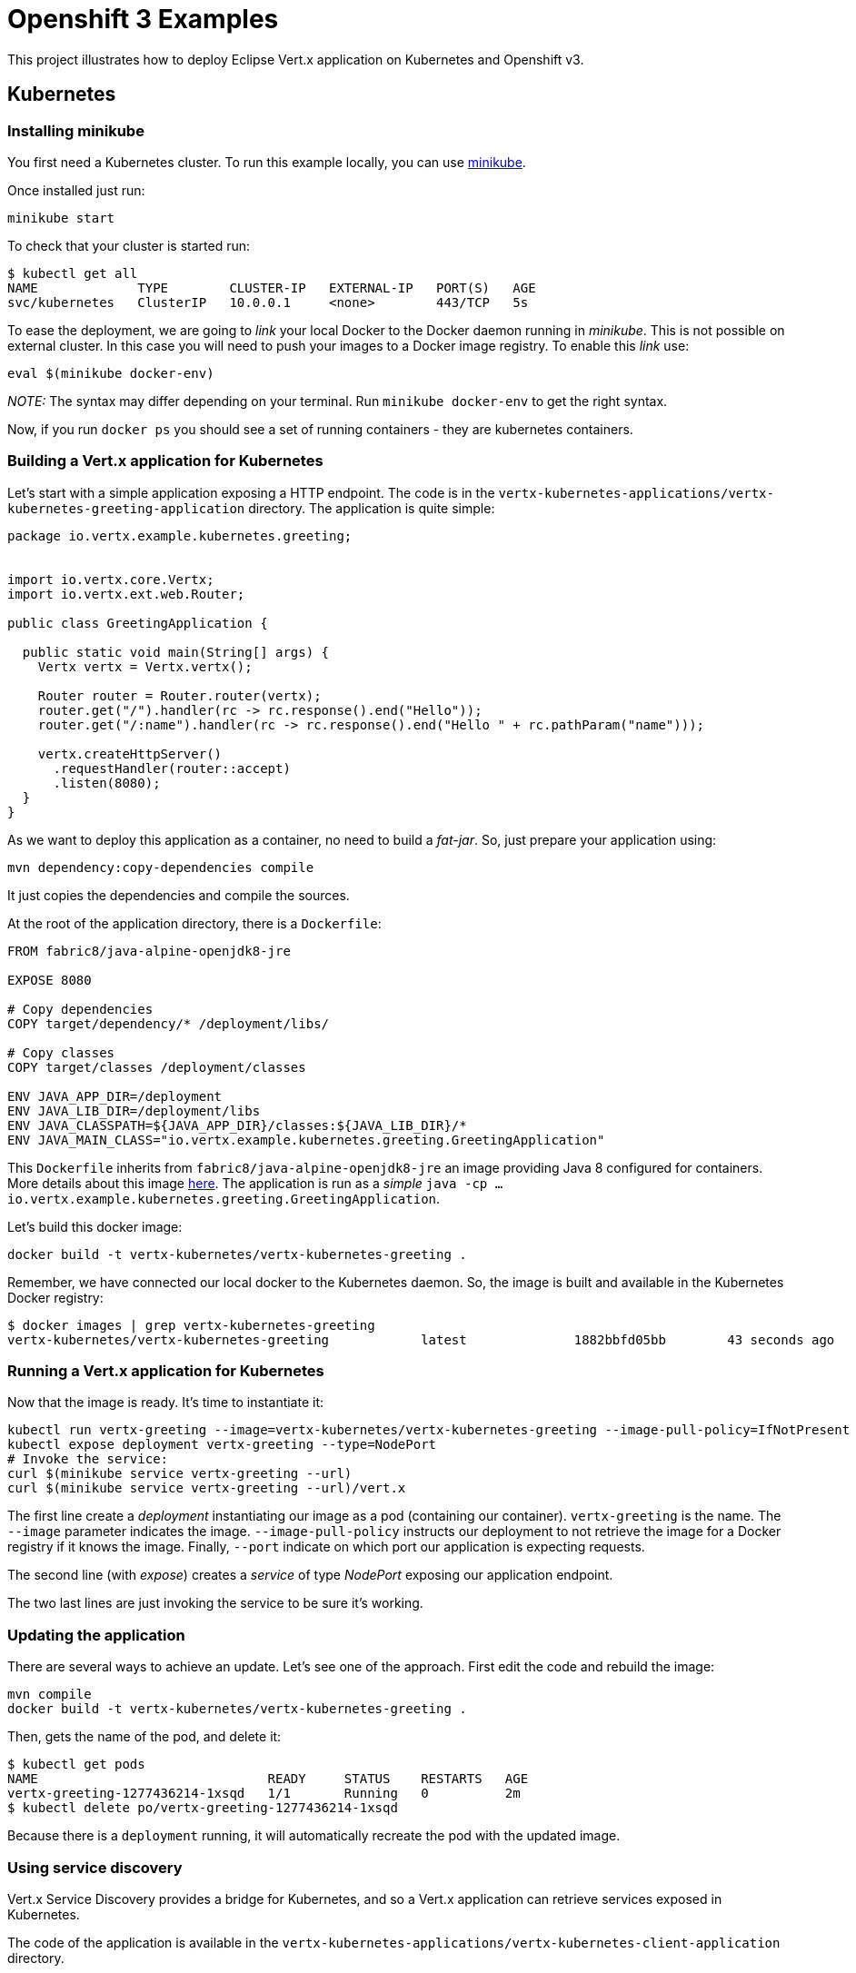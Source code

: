 = Openshift 3 Examples

This project illustrates how to deploy Eclipse Vert.x application on Kubernetes and Openshift v3.


== Kubernetes

=== Installing minikube

You first need a Kubernetes cluster. To run this example locally, you can use https://kubernetes.io/docs/getting-started-guides/minikube/[minikube].

Once installed just run:

[source, bash]
----
minikube start
----

To check that your cluster is started run:

[source, bash]
----
$ kubectl get all
NAME             TYPE        CLUSTER-IP   EXTERNAL-IP   PORT(S)   AGE
svc/kubernetes   ClusterIP   10.0.0.1     <none>        443/TCP   5s
----

To ease the deployment, we are going to _link_ your local Docker to the Docker daemon running in _minikube_. This is not
possible on external cluster. In this case you will need to push your images to a Docker image registry. To enable this
_link_ use:

[source, bash]
----
eval $(minikube docker-env)
----

_NOTE:_ The syntax may differ depending on your terminal. Run `minikube docker-env` to get the right syntax.

Now, if you run `docker ps` you should see a set of running containers - they are kubernetes containers.

=== Building a Vert.x application for Kubernetes

Let's start with a simple application exposing a HTTP endpoint. The code is in the `vertx-kubernetes-applications/vertx-kubernetes-greeting-application` directory. The application is quite simple:

[source,java]
----
package io.vertx.example.kubernetes.greeting;


import io.vertx.core.Vertx;
import io.vertx.ext.web.Router;

public class GreetingApplication {

  public static void main(String[] args) {
    Vertx vertx = Vertx.vertx();

    Router router = Router.router(vertx);
    router.get("/").handler(rc -> rc.response().end("Hello"));
    router.get("/:name").handler(rc -> rc.response().end("Hello " + rc.pathParam("name")));

    vertx.createHttpServer()
      .requestHandler(router::accept)
      .listen(8080);
  }
}
----

As we want to deploy this application as a container, no need to build a _fat-jar_. So, just prepare your application using:

[source, bash]
----
mvn dependency:copy-dependencies compile
----

It just copies the dependencies and compile the sources.

At the root of the application directory, there is a `Dockerfile`:

[source]
----
FROM fabric8/java-alpine-openjdk8-jre

EXPOSE 8080

# Copy dependencies
COPY target/dependency/* /deployment/libs/

# Copy classes
COPY target/classes /deployment/classes

ENV JAVA_APP_DIR=/deployment
ENV JAVA_LIB_DIR=/deployment/libs
ENV JAVA_CLASSPATH=${JAVA_APP_DIR}/classes:${JAVA_LIB_DIR}/*
ENV JAVA_MAIN_CLASS="io.vertx.example.kubernetes.greeting.GreetingApplication"
----

This `Dockerfile` inherits from `fabric8/java-alpine-openjdk8-jre` an image providing Java 8 configured for containers.
More details about this image https://github.com/fabric8io-images/java[here]. The application is run as a _simple_ `java
-cp ... io.vertx.example.kubernetes.greeting.GreetingApplication`.

Let's build this docker image:

[source, bash]
----
docker build -t vertx-kubernetes/vertx-kubernetes-greeting .
----

Remember, we have connected our local docker to the Kubernetes daemon. So, the image is built and available in the
Kubernetes Docker registry:

[source, bash]
----
$ docker images | grep vertx-kubernetes-greeting
vertx-kubernetes/vertx-kubernetes-greeting            latest              1882bbfd05bb        43 seconds ago      83.4MB
----

=== Running a Vert.x application for Kubernetes

Now that the image is ready. It's time to instantiate it:

[source, bash]
----
kubectl run vertx-greeting --image=vertx-kubernetes/vertx-kubernetes-greeting --image-pull-policy=IfNotPresent --port=8080
kubectl expose deployment vertx-greeting --type=NodePort
# Invoke the service:
curl $(minikube service vertx-greeting --url)
curl $(minikube service vertx-greeting --url)/vert.x
----

The first line create a _deployment_ instantiating our image as a pod (containing our container). `vertx-greeting` is the
name. The `--image` parameter indicates the image. `--image-pull-policy` instructs our deployment to not retrieve the
image for a Docker registry if it knows the image. Finally, `--port` indicate on which port our application is expecting
requests.

The second line (with _expose_) creates a _service_ of type _NodePort_ exposing our application endpoint.

The two last lines are just invoking the service to be sure it's working.

=== Updating the application

There are several ways to achieve an update. Let's see one of the approach. First edit the code and rebuild the image:

[source, bash]
----
mvn compile
docker build -t vertx-kubernetes/vertx-kubernetes-greeting .
----

Then, gets the name of the pod, and delete it:

[source, bash]
----
$ kubectl get pods
NAME                              READY     STATUS    RESTARTS   AGE
vertx-greeting-1277436214-1xsqd   1/1       Running   0          2m
$ kubectl delete po/vertx-greeting-1277436214-1xsqd
----

Because there is a `deployment` running, it will automatically recreate the pod with the updated image.

=== Using service discovery

Vert.x Service Discovery provides a bridge for Kubernetes, and so a Vert.x application can retrieve services exposed in
Kubernetes.

The code of the application is available in the `vertx-kubernetes-applications/vertx-kubernetes-client-application`
directory.

Build it using:

[source,bash]
----
mvn dependency:copy-dependencies compile
docker build -t vertx-kubernetes/vertx-kubernetes-client .

kubectl run vertx-client --image=vertx-kubernetes/vertx-kubernetes-client --image-pull-policy=IfNotPresent --port=8080
kubectl expose deployment vertx-client --type=NodePort

# Invoke the service
curl $(minikube service vertx-client --url)
----

== OpenShift v3

_IMPORTANT_: This section is about OpenShift v3 - more details on https://www.openshift.org/[the OpenShift web page].

OpenShift v3 is an enterprise-grade Kubernetes distribution extending Kubernetes feature set with a service catalog and
build support. While it's possible to use OpenShift as Kubernetes (so using the previous instructions), in this section we
 are going to look at Openshift specificities.

=== Getting an OpenShift Cluster

You can use https://www.openshift.com/pricing/index.html[OpenShift Online Starter] for free or install https://docs.openshift.org/latest/minishift/getting-started/installing.html[minishift] - the _minikube_ equivalent for OpenShift.

For _minishift_, once installed just run:

[source, bash]
----
minishift start
eval $(minishift oc-env)
----

The second line add `oc` - the OpenShift client - to your `$PATH`.
then, login using:

[source, bash]
----
oc login -u developer -p developer
----

You can also open the OpenShift dashboard using: `minishift console`. Login using the same credentials
(`developer`/`developer`). We are going to use the `myproject` project. But nothing should be displayed in this project.

=== Deploying a Vert.x application using a Docker build

The first approach to deploy an application to OpenShift is to use a _Docker build_. Unlike with Kubernetes, we are going
to delegate the image build to OpenShift. Again, the previous approach would still work, but we focus on OpenShift features.

The code of the application is located in `vertx-openshift-applications/vertx-greeting-application`. The project contains
a `Dockerfile` similar to the one used with Kubernetes:

[source]
----
FROM fabric8/java-alpine-openjdk8-jre

EXPOSE 8080

# Copy dependencies
COPY target/dependency/* /deployment/libs/

ENV JAVA_APP_DIR=/deployment
ENV JAVA_LIB_DIR=/deployment/libs
ENV JAVA_CLASSPATH=${JAVA_APP_DIR}/classes:${JAVA_LIB_DIR}/*
ENV JAVA_OPTIONS="-Dvertx.cacheDirBase=/tmp"
ENV JAVA_MAIN_CLASS="io.vertx.example.openshift.greeting.MyGreetingApp"

# Copy classes
COPY target/classes /deployment/classes
----

To deploy the application, run from the project directory the following commands:

[source,bash]
----
oc new-build --binary --name=vertx-greeting-application -l app=vertx-greeting-application
mvn dependency:copy-dependencies compile
oc start-build vertx-greeting-application --from-dir=. --follow
oc new-app vertx-greeting-application -l app=vertx-greeting-application
oc expose service vertx-greeting-application
----

The first instruction creates a _build_ in OpenShift named `vertx-greeting-application`. Then we build the application
locally. Alternatively we could build the application during the Docker build, but because it would re-download
dependencies on every build. The third line triggers the build. It uploads the content of the current directory and run
the docker build in OpenShift. Then, the `oc new-app` command creates a deployment configuration, a service and a pod from
 our built image. Finally, the last line expose the created service externally so we can call it from our computer.

To invoke the application, you can get the url using:

[source, bash]
----
$ oc get routes
vertx-greeting-application  vertx-greeting-application-myproject.192.168.64.30.nip.io  vertx-greeting-application ...

$ curl vertx-greeting-application-myproject.192.168.64.30.nip.io
----

Alternatively, in the OpenShift dashboard click on the _route_ url.

To update the application, just update the code and run:

[source,bash]
----
mvn dependency:copy-dependencies compile
oc start-build vertx-greeting-application --from-dir=. --follow
----

The update use a rolling-update strategy.

=== Deploy it using the Fabric8 Maven Plugin

The https://maven.fabric8.io[Fabric8 Maven Plugin] interacts with OpenShift and Kubernetes to deploy your application. It uses a _source to image_ build strategy (S2I) with _binary content_. Basically, it requires a fat jar as input and send this fat jar to OpenShift.
Then it instructs OpenShift to create a container with this _fat-jar_.

The configuration is done in the `pom.xml` file of the project (`vertx-openshift-applications/vertx-id-generator`).

----
mvn fabric8:deploy -Popenshift
----

This command:

1. packages the application as a fat jar
2. deploy the application in OpenShift
3. create the _deployment config_, _service_, _pod_ and _route_

So you can use the application. Updating the application just requires re-executing the same command.

=== Running a clustered application

This example illustrates how Vert.x clustering can be used on Openshift. It uses the Infinispan Cluster Manager and a
_ping_ (discovery) protocol relying on the Kubernetes API.

1. the first node serve HTTP request and send a message (on the event bus to the second node)
2. the second node receives messages and replies

To allow the cluster manager to use the Kubernetes API, we need to grant some permissions:

[source,bash]
----
oc policy add-role-to-user view -z  default -n myproject
----

Then, the 2 applications are packaged using the Fabric8 Maven Plugin. Build and deploy them using:

[source, bash]
----
cd vertx-openshift-applications/vertx-clustered-application/clustered-application-service
mvn fabric8:deploy -Popenshift
cd ../clustered-application-http
mvn fabric8:deploy -Popenshift
----

